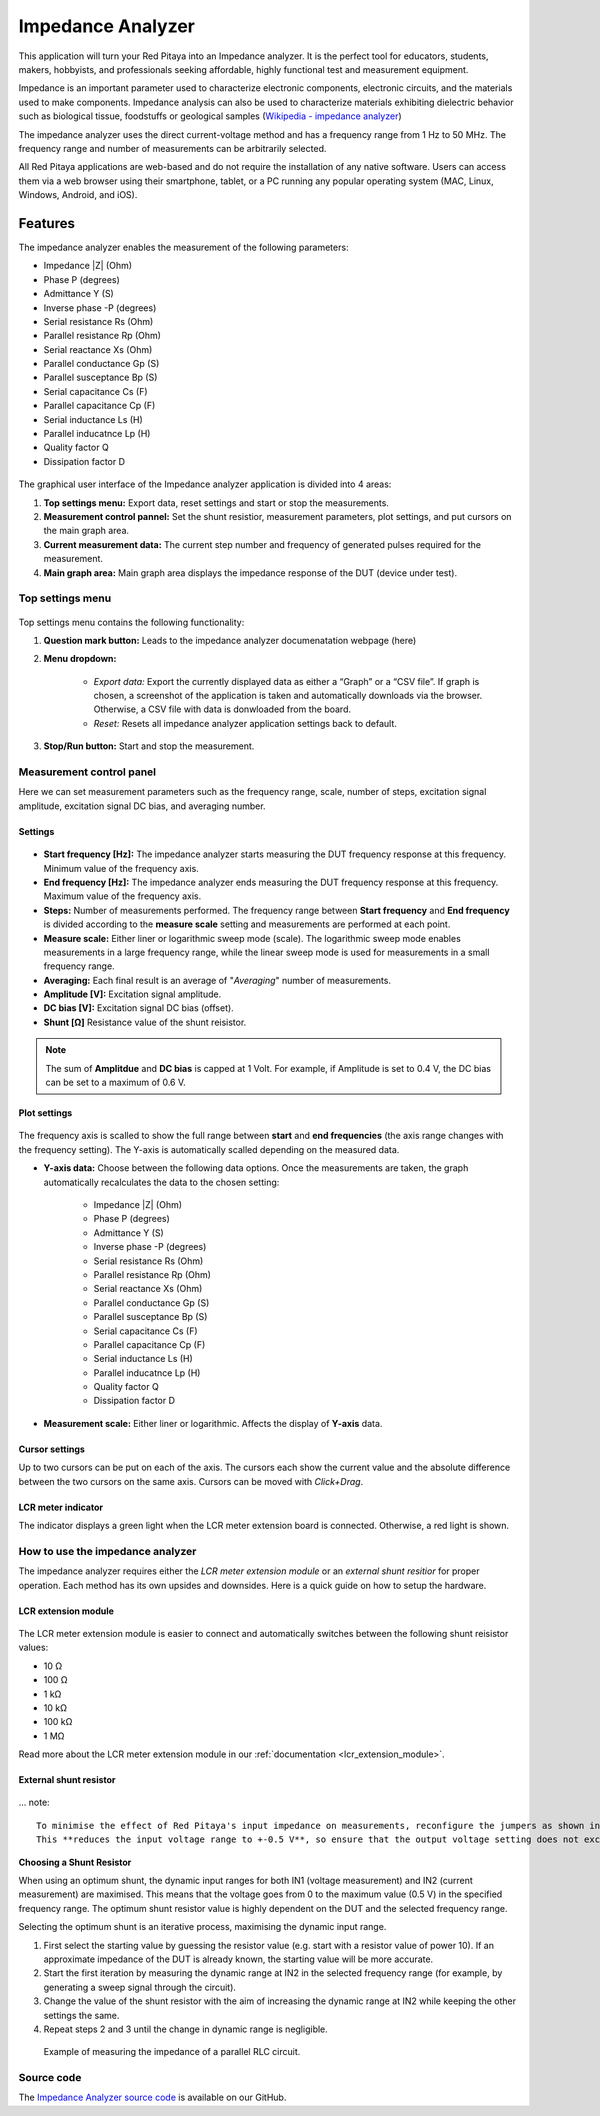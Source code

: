 .. _impedance_app:

###################
Impedance Analyzer
###################

This application will turn your Red Pitaya into an Impedance analyzer. It is the perfect tool for educators, students, makers, hobbyists, and professionals seeking affordable, highly functional test and measurement equipment.

Impedance is an important parameter used to characterize electronic components, electronic circuits, and the materials used to make components. Impedance analysis can also be used to characterize materials exhibiting dielectric behavior such as biological tissue, foodstuffs or geological samples (`Wikipedia - impedance analyzer <https://en.wikipedia.org/wiki/Impedance_analyzer>`_)

The impedance analyzer uses the direct current-voltage method and has a frequency range from 1 Hz to 50 MHz. The frequency range and number of measurements can be arbitrarily selected.

All Red Pitaya applications are web-based and do not require the installation of any native software. Users can access them via a web browser using their smartphone, tablet, or a PC running any popular operating system (MAC, Linux, Windows, Android, and iOS).

Features
***********

The impedance analyzer enables the measurement of the following parameters:

- Impedance |Z| (Ohm)
- Phase P (degrees)
- Admittance Y (S)
- Inverse phase -P (degrees)
- Serial resistance Rs (Ohm)
- Parallel resistance Rp (Ohm)
- Serial reactance Xs (Ohm)
- Parallel conductance Gp (S)
- Parallel susceptance Bp (S)
- Serial capacitance Cs (F)
- Parallel capacitance Cp (F)
- Serial inductance Ls (H)
- Parallel inducatnce Lp (H)
- Quality factor Q
- Dissipation factor D

.. figure:: img/Impedance_analyzer_main.png
    :width: 1000

The graphical user interface of the Impedance analyzer application is divided into 4 areas:

#. **Top settings menu:** Export data, reset settings and start or stop the measurements.
#. **Measurement control pannel:** Set the shunt resistior, measurement parameters, plot settings, and put cursors on the main graph area.
#. **Current measurement data:** The current step number and frequency of generated pulses required for the measurement.
#. **Main graph area:** Main graph area displays the impedance response of the DUT (device under test).


Top settings menu
==================

.. figure:: img/IA_top_settings.png
  :width: 300

Top settings menu contains the following functionality:

#. **Question mark button:** Leads to the impedance analyzer documenatation webpage (here)
#. **Menu dropdown:**

    - *Export data:* Export the currently displayed data as either a “Graph” or a “CSV file”. If graph is chosen, a screenshot of the application is taken and automatically downloads via the browser. Otherwise, a CSV file with data is donwloaded from the board.
    - *Reset:* Resets all impedance analyzer application settings back to default.

#. **Stop/Run button:** Start and stop the measurement.


Measurement control panel
==========================

Here we can set measurement parameters such as the frequency range, scale, number of steps, excitation signal amplitude, excitation signal DC bias, and averaging number.


Settings
---------

.. figure:: img/IA_settings.png
    :width: 260

- **Start frequency [Hz]:** The impedance analyzer starts measuring the DUT frequency response at this frequency. Minimum value of the frequency axis.
- **End frequency [Hz]:** The impedance analyzer ends measuring the DUT frequency response at this frequency. Maximum value of the frequency axis.
- **Steps:** Number of measurements performed. The frequency range between **Start frequency** and **End frequency** is divided according to the **measure scale** setting and measurements are performed at each point.
- **Measure scale:** Either liner or logarithmic sweep mode (scale). The logarithmic sweep mode enables measurements in a large frequency range, while the linear sweep mode is used for measurements in a small frequency range.
- **Averaging:** Each final result is an average of "*Averaging*" number of measurements.
- **Amplitude [V]:** Excitation signal amplitude.
- **DC bias [V]:** Excitation signal DC bias (offset).
- **Shunt [Ω]** Resistance value of the shunt reisistor.

.. note::

    The sum of **Amplitdue** and **DC bias** is capped at 1 Volt. For example, if Amplitude is set to 0.4 V, the DC bias can be set to a maximum of 0.6 V.


Plot settings
--------------

.. figure:: img/IA_plot_settings.png
    :width: 260

The frequency axis is scalled to show the full range between **start** and **end frequencies** (the axis range changes with the frequency setting). The Y-axis is automatically scalled depending on the measured data.

- **Y-axis data:** Choose between the following data options. Once the measurements are taken, the graph automatically recalculates the data to the chosen setting:

    - Impedance |Z| (Ohm)
    - Phase P (degrees)
    - Admittance Y (S)
    - Inverse phase -P (degrees)
    - Serial resistance Rs (Ohm)
    - Parallel resistance Rp (Ohm)
    - Serial reactance Xs (Ohm)
    - Parallel conductance Gp (S)
    - Parallel susceptance Bp (S)
    - Serial capacitance Cs (F)
    - Parallel capacitance Cp (F)
    - Serial inductance Ls (H)
    - Parallel inducatnce Lp (H)
    - Quality factor Q
    - Dissipation factor D

- **Measurement scale:** Either liner or logarithmic. Affects the display of **Y-axis** data.


Cursor settings
---------------

Up to two cursors can be put on each of the axis. The cursors each show the current value and the absolute difference between the two cursors on the same axis.
Cursors can be moved with *Click+Drag*.


LCR meter indicator
----------------------

The indicator displays a green light when the LCR meter extension board is connected. Otherwise, a red light is shown.



How to use the impedance analyzer
==================================

The impedance analyzer requires either the *LCR meter extension module* or an *external shunt resitior* for proper operation.
Each method has its own upsides and downsides. Here is a quick guide on how to setup the hardware.

LCR extension module
---------------------

.. figure::  img/E_module_connection.png
    :width: 1000

The LCR meter extension module is easier to connect and automatically switches between the following shunt reisistor values:

- 10 Ω
- 100 Ω
- 1 kΩ
- 10 kΩ
- 100 kΩ
- 1 MΩ

Read more about the LCR meter extension module in our :ref:`documentation <lcr_extension_module>`.


External shunt resistor
-------------------------

.. figure::  img/IA_shunt_connection.png
    :width: 600

... note::

    To minimise the effect of Red Pitaya's input impedance on measurements, reconfigure the jumpers as shown in the figure above (connect the middle two pins on both inputs) to bypass the input resistor divider.
    This **reduces the input voltage range to +-0.5 V**, so ensure that the output voltage setting does not exceed +-0.5 V (absolute maximum 0.75 V).

**Choosing a Shunt Resistor**

When using an optimum shunt, the dynamic input ranges for both IN1 (voltage measurement) and IN2 (current measurement) are maximised. This means that the voltage goes from 0 to the maximum value (0.5 V) in the specified frequency range. 
The optimum shunt resistor value is highly dependent on the DUT and the selected frequency range.

Selecting the optimum shunt is an iterative process, maximising the dynamic input range.

1. First select the starting value by guessing the resistor value (e.g. start with a resistor value of power 10). If an approximate impedance of the DUT is already known, the starting value will be more accurate.
2. Start the first iteration by measuring the dynamic range at IN2 in the selected frequency range (for example, by generating a sweep signal through the circuit).
3. Change the value of the shunt resistor with the aim of increasing the dynamic range at IN2 while keeping the other settings the same.
4. Repeat steps 2 and 3 until the change in dynamic range is negligible.


.. figure::  img/Impedance_analyzer_RLC3.png
    :width: 1000

    Example of measuring the impedance of a parallel RLC circuit.


Source code
==============

The `Impedance Analyzer source code <https://github.com/RedPitaya/RedPitaya/tree/master/apps-tools/impedance_analyzer>`_ is available on our GitHub.

